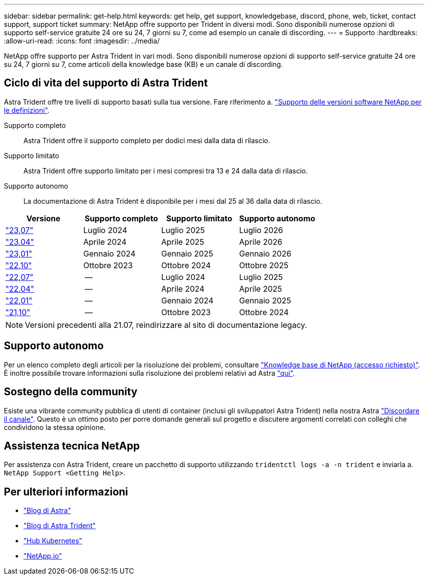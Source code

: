 ---
sidebar: sidebar 
permalink: get-help.html 
keywords: get help, get support, knowledgebase, discord, phone, web, ticket, contact support, support ticket 
summary: NetApp offre supporto per Trident in diversi modi. Sono disponibili numerose opzioni di supporto self-service gratuite 24 ore su 24, 7 giorni su 7, come ad esempio un canale di discording. 
---
= Supporto
:hardbreaks:
:allow-uri-read: 
:icons: font
:imagesdir: ../media/


[role="lead"]
NetApp offre supporto per Astra Trident in vari modi. Sono disponibili numerose opzioni di supporto self-service gratuite 24 ore su 24, 7 giorni su 7, come articoli della knowledge base (KB) e un canale di discording.



== Ciclo di vita del supporto di Astra Trident

Astra Trident offre tre livelli di supporto basati sulla tua versione. Fare riferimento a. link:https://mysupport.netapp.com/site/info/version-support["Supporto delle versioni software NetApp per le definizioni"^].

Supporto completo:: Astra Trident offre il supporto completo per dodici mesi dalla data di rilascio.
Supporto limitato:: Astra Trident offre supporto limitato per i mesi compresi tra 13 e 24 dalla data di rilascio.
Supporto autonomo:: La documentazione di Astra Trident è disponibile per i mesi dal 25 al 36 dalla data di rilascio.


[cols="1, 1, 1, 1"]
|===
| Versione | Supporto completo | Supporto limitato | Supporto autonomo 


 a| 
link:https://docs.netapp.com/us-en/trident/index.html["23,07"^]
| Luglio 2024 | Luglio 2025 | Luglio 2026 


 a| 
link:https://docs.netapp.com/us-en/trident-2304/index.html["23.04"^]
| Aprile 2024 | Aprile 2025 | Aprile 2026 


 a| 
link:https://docs.netapp.com/us-en/trident-2301/index.html["23,01"^]
| Gennaio 2024 | Gennaio 2025 | Gennaio 2026 


 a| 
link:https://docs.netapp.com/us-en/trident-2210/index.html["22,10"^]
| Ottobre 2023 | Ottobre 2024 | Ottobre 2025 


 a| 
link:https://docs.netapp.com/us-en/trident-2207/index.html["22,07"^]
| -- | Luglio 2024 | Luglio 2025 


 a| 
link:https://docs.netapp.com/us-en/trident-2204/index.html["22.04"^]
| -- | Aprile 2024 | Aprile 2025 


 a| 
link:https://docs.netapp.com/us-en/trident-2201/index.html["22,01"^]
| -- | Gennaio 2024 | Gennaio 2025 


 a| 
link:https://docs.netapp.com/us-en/trident-2110/index.html["21,10"^]
| -- | Ottobre 2023 | Ottobre 2024 
|===

NOTE: Versioni precedenti alla 21.07, reindirizzare al sito di documentazione legacy.



== Supporto autonomo

Per un elenco completo degli articoli per la risoluzione dei problemi, consultare https://kb.netapp.com/Advice_and_Troubleshooting/Cloud_Services/Trident_Kubernetes["Knowledge base di NetApp (accesso richiesto)"^]. È inoltre possibile trovare informazioni sulla risoluzione dei problemi relativi ad Astra https://kb.netapp.com/Advice_and_Troubleshooting/Cloud_Services/Astra["qui"^].



== Sostegno della community

Esiste una vibrante community pubblica di utenti di container (inclusi gli sviluppatori Astra Trident) nella nostra Astra link:https://discord.gg/NetApp["Discordare il canale"^]. Questo è un ottimo posto per porre domande generali sul progetto e discutere argomenti correlati con colleghi che condividono la stessa opinione.



== Assistenza tecnica NetApp

Per assistenza con Astra Trident, creare un pacchetto di supporto utilizzando `tridentctl logs -a -n trident` e inviarla a. `NetApp Support <Getting Help>`.



== Per ulteriori informazioni

* link:https://cloud.netapp.com/blog/topic/astra["Blog di Astra"^]
* link:https://netapp.io/persistent-storage-provisioner-for-kubernetes/["Blog di Astra Trident"^]
* link:https://cloud.netapp.com/kubernetes-hub["Hub Kubernetes"^]
* link:https://netapp.io/["NetApp.io"^]

